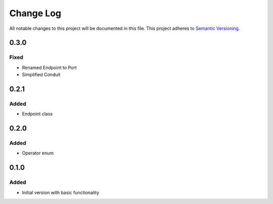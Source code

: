 ###########
Change Log
###########

All notable changes to this project will be documented in this file.
This project adheres to `Semantic Versioning <http://semver.org/>`_.

0.3.0
*****

Fixed
-----

* Renamed Endpoint to Port
* Simplified Conduit


0.2.1
*****

Added
-----

* Endpoint class


0.2.0
*****

Added
-----

* Operator enum


0.1.0
*****

Added
-----

* Initial version with basic functionality
